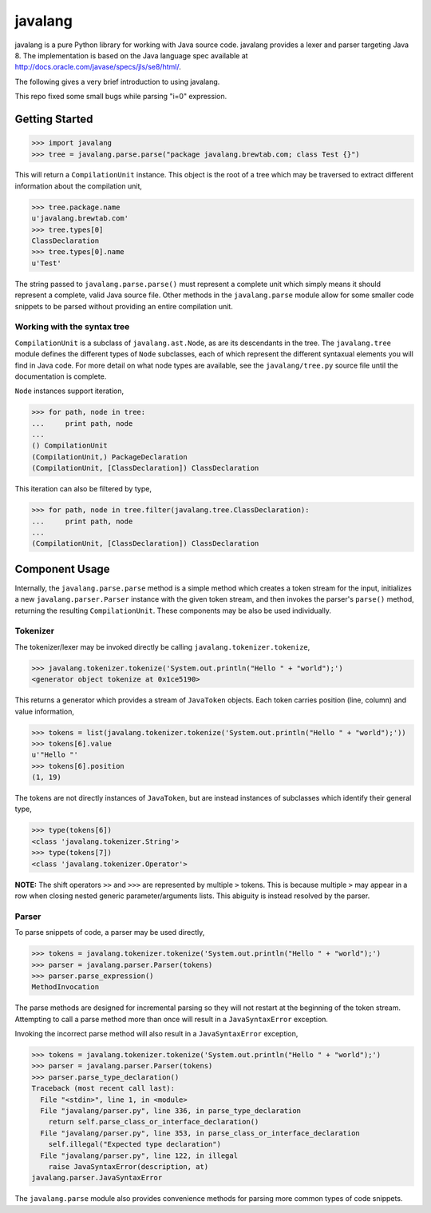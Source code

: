
========
javalang
========

.. image:: https://travis-ci.org/c2nes/javalang.svg?branch=master
  :target: https://travis-ci.org/c2nes/javalang

.. image:: https://badge.fury.io/py/javalang.svg
    :target: https://badge.fury.io/py/javalang

javalang is a pure Python library for working with Java source
code. javalang provides a lexer and parser targeting Java 8. The
implementation is based on the Java language spec available at
http://docs.oracle.com/javase/specs/jls/se8/html/.

The following gives a very brief introduction to using javalang.

This repo fixed some small bugs while parsing "i=0" expression.

---------------
Getting Started
---------------

.. code-block:: python

    >>> import javalang
    >>> tree = javalang.parse.parse("package javalang.brewtab.com; class Test {}")

This will return a ``CompilationUnit`` instance. This object is the root of a
tree which may be traversed to extract different information about the
compilation unit,

.. code-block:: python

    >>> tree.package.name
    u'javalang.brewtab.com'
    >>> tree.types[0]
    ClassDeclaration
    >>> tree.types[0].name
    u'Test'

The string passed to ``javalang.parse.parse()`` must represent a complete unit
which simply means it should represent a complete, valid Java source file. Other
methods in the ``javalang.parse`` module allow for some smaller code snippets to
be parsed without providing an entire compilation unit.

Working with the syntax tree
^^^^^^^^^^^^^^^^^^^^^^^^^^^^

``CompilationUnit`` is a subclass of ``javalang.ast.Node``, as are its
descendants in the tree. The ``javalang.tree`` module defines the different
types of ``Node`` subclasses, each of which represent the different syntaxual
elements you will find in Java code. For more detail on what node types are
available, see the ``javalang/tree.py`` source file until the documentation is
complete.

``Node`` instances support iteration,

.. code-block:: python

    >>> for path, node in tree:
    ...     print path, node
    ... 
    () CompilationUnit
    (CompilationUnit,) PackageDeclaration
    (CompilationUnit, [ClassDeclaration]) ClassDeclaration

This iteration can also be filtered by type,

.. code-block:: python

    >>> for path, node in tree.filter(javalang.tree.ClassDeclaration):
    ...     print path, node
    ... 
    (CompilationUnit, [ClassDeclaration]) ClassDeclaration

---------------
Component Usage
---------------

Internally, the ``javalang.parse.parse`` method is a simple method which creates
a token stream for the input, initializes a new ``javalang.parser.Parser``
instance with the given token stream, and then invokes the parser's ``parse()``
method, returning the resulting ``CompilationUnit``. These components may be
also be used individually.

Tokenizer
^^^^^^^^^

The tokenizer/lexer may be invoked directly be calling ``javalang.tokenizer.tokenize``,

.. code-block:: python

    >>> javalang.tokenizer.tokenize('System.out.println("Hello " + "world");')
    <generator object tokenize at 0x1ce5190>

This returns a generator which provides a stream of ``JavaToken`` objects. Each
token carries position (line, column) and value information,

.. code-block:: python

    >>> tokens = list(javalang.tokenizer.tokenize('System.out.println("Hello " + "world");'))
    >>> tokens[6].value
    u'"Hello "'
    >>> tokens[6].position
    (1, 19)

The tokens are not directly instances of ``JavaToken``, but are instead
instances of subclasses which identify their general type,

.. code-block:: python

    >>> type(tokens[6])
    <class 'javalang.tokenizer.String'>
    >>> type(tokens[7])
    <class 'javalang.tokenizer.Operator'>


**NOTE:** The shift operators ``>>`` and ``>>>`` are represented by multiple
``>`` tokens. This is because multiple ``>`` may appear in a row when closing
nested generic parameter/arguments lists. This abiguity is instead resolved by
the parser.

Parser
^^^^^^

To parse snippets of code, a parser may be used directly,

.. code-block:: python

    >>> tokens = javalang.tokenizer.tokenize('System.out.println("Hello " + "world");')
    >>> parser = javalang.parser.Parser(tokens)
    >>> parser.parse_expression()
    MethodInvocation

The parse methods are designed for incremental parsing so they will not restart
at the beginning of the token stream. Attempting to call a parse method more
than once will result in a ``JavaSyntaxError`` exception.

Invoking the incorrect parse method will also result in a ``JavaSyntaxError``
exception,

.. code-block:: python

    >>> tokens = javalang.tokenizer.tokenize('System.out.println("Hello " + "world");')
    >>> parser = javalang.parser.Parser(tokens)
    >>> parser.parse_type_declaration()
    Traceback (most recent call last):
      File "<stdin>", line 1, in <module>
      File "javalang/parser.py", line 336, in parse_type_declaration
        return self.parse_class_or_interface_declaration()
      File "javalang/parser.py", line 353, in parse_class_or_interface_declaration
        self.illegal("Expected type declaration")
      File "javalang/parser.py", line 122, in illegal
        raise JavaSyntaxError(description, at)
    javalang.parser.JavaSyntaxError

The ``javalang.parse`` module also provides convenience methods for parsing more
common types of code snippets.
